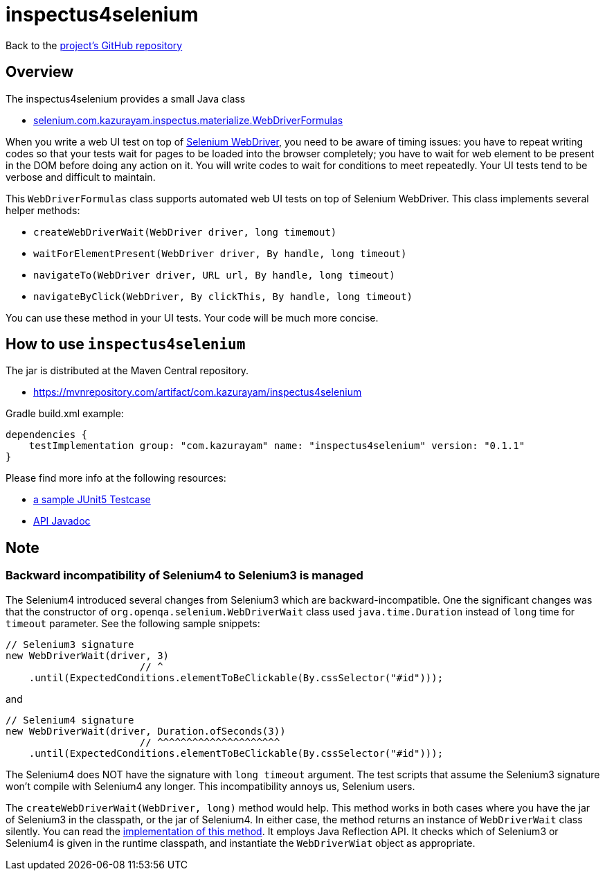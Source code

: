 = inspectus4selenium

Back to the link:https://github.com/kazurayam/inspectus4selenium[project's GitHub repository]

== Overview

The inspectus4selenium provides a small Java class

- https://github.com/kazurayam/inspectus4selenium/blob/master/src/main/java/com/kazurayam/inspectus/selenium/WebDriverFormulas.java[selenium.com.kazurayam.inspectus.materialize.WebDriverFormulas]

When you write a web UI test on top of link:https://www.selenium.dev/documentation/webdriver/[Selenium WebDriver], you need to be aware of timing issues: you have to repeat writing codes so that your tests wait for pages to be loaded into the browser completely; you have to wait for web element to be present in the DOM before doing any action on it. You will write codes to wait for conditions to meet repeatedly. Your UI tests tend to be verbose and difficult to maintain.

This `WebDriverFormulas` class supports automated web UI tests on top of Selenium WebDriver. This class implements several helper methods:

* `createWebDriverWait(WebDriver driver, long timemout)`
* `waitForElementPresent(WebDriver driver, By handle, long timeout)`
* `navigateTo(WebDriver driver, URL url, By handle, long timeout)`
* `navigateByClick(WebDriver, By clickThis, By handle, long timeout)`

You can use these method in your UI tests. Your code will be much more concise.


== How to use `inspectus4selenium`

The jar is distributed at the Maven Central repository.

- https://mvnrepository.com/artifact/com.kazurayam/inspectus4selenium

Gradle build.xml example:

[source, gradle]
----
dependencies {
    testImplementation group: "com.kazurayam" name: "inspectus4selenium" version: "0.1.1"
}
----

Please find more info at the following resources:

* link:https://github.com/kazurayam/inspectus4selenium/blob/master/src/test/java/com/kazurayam/inspectus/selenium/WebDriverFormulasTest.java[a sample JUnit5 Testcase]
* link:https://kazurayam.github.io/inspectus4selenium/api/index.html[API Javadoc]

## Note

### Backward incompatibility of Selenium4 to Selenium3 is managed

The Selenium4 introduced several changes from Selenium3 which are backward-incompatible. One the significant changes was that the constructor of `org.openqa.selenium.WebDriverWait` class used `java.time.Duration` instead of `long` time for `timeout` parameter. See the following sample snippets:

[source, java]
----
// Selenium3 signature
new WebDriverWait(driver, 3)
                       // ^
    .until(ExpectedConditions.elementToBeClickable(By.cssSelector("#id")));
----

and

[source, java]
----
// Selenium4 signature
new WebDriverWait(driver, Duration.ofSeconds(3))
                       // ^^^^^^^^^^^^^^^^^^^^^
    .until(ExpectedConditions.elementToBeClickable(By.cssSelector("#id")));
----

The Selenium4 does NOT have the signature with `long timeout` argument. The test scripts that assume the Selenium3 signature won't compile with Selenium4 any longer. This incompatibility annoys us, Selenium users.

The `createWebDriverWait(WebDriver, long)` method would help. This method works in both cases where you have the jar of Selenium3 in the classpath, or the jar of Selenium4. In either case, the method returns an instance of `WebDriverWait` class silently. You can read the link:https://github.com/kazurayam/inspectus4selenium/blob/master/src/main/java/com/kazurayam/inspectus/selenium/WebDriverFormulas.java[implementation of this method]. It employs Java Reflection API. It checks which of Selenium3 or Selenium4 is given in the runtime classpath, and instantiate the `WebDriverWiat` object as appropriate.






